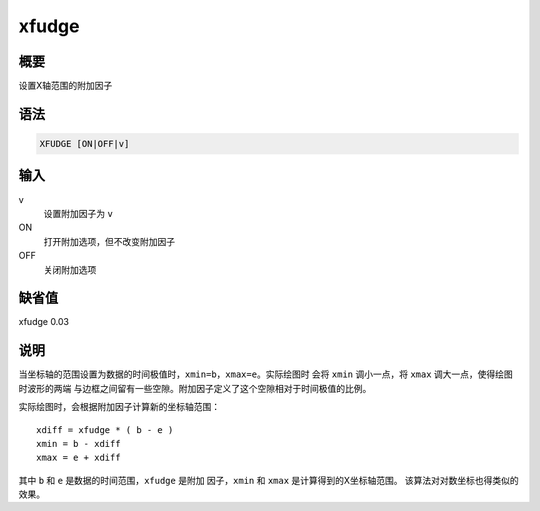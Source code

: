 xfudge
======

概要
----

设置X轴范围的附加因子

语法
----

.. code:: bash

    XFUDGE [ON|OFF|v]

输入
----

v
    设置附加因子为 ``v``

ON
    打开附加选项，但不改变附加因子

OFF
    关闭附加选项

缺省值
------

xfudge 0.03

说明
----

当坐标轴的范围设置为数据的时间极值时，\ ``xmin=b``\ ，\ ``xmax=e``\ 。实际绘图时
会将 ``xmin`` 调小一点，将 ``xmax`` 调大一点，使得绘图时波形的两端
与边框之间留有一些空隙。附加因子定义了这个空隙相对于时间极值的比例。

实际绘图时，会根据附加因子计算新的坐标轴范围：

::

                xdiff = xfudge * ( b - e )
                xmin = b - xdiff
                xmax = e + xdiff

其中 ``b`` 和 ``e`` 是数据的时间范围，\ ``xfudge`` 是附加
因子，\ ``xmin`` 和 ``xmax`` 是计算得到的X坐标轴范围。
该算法对对数坐标也得类似的效果。
